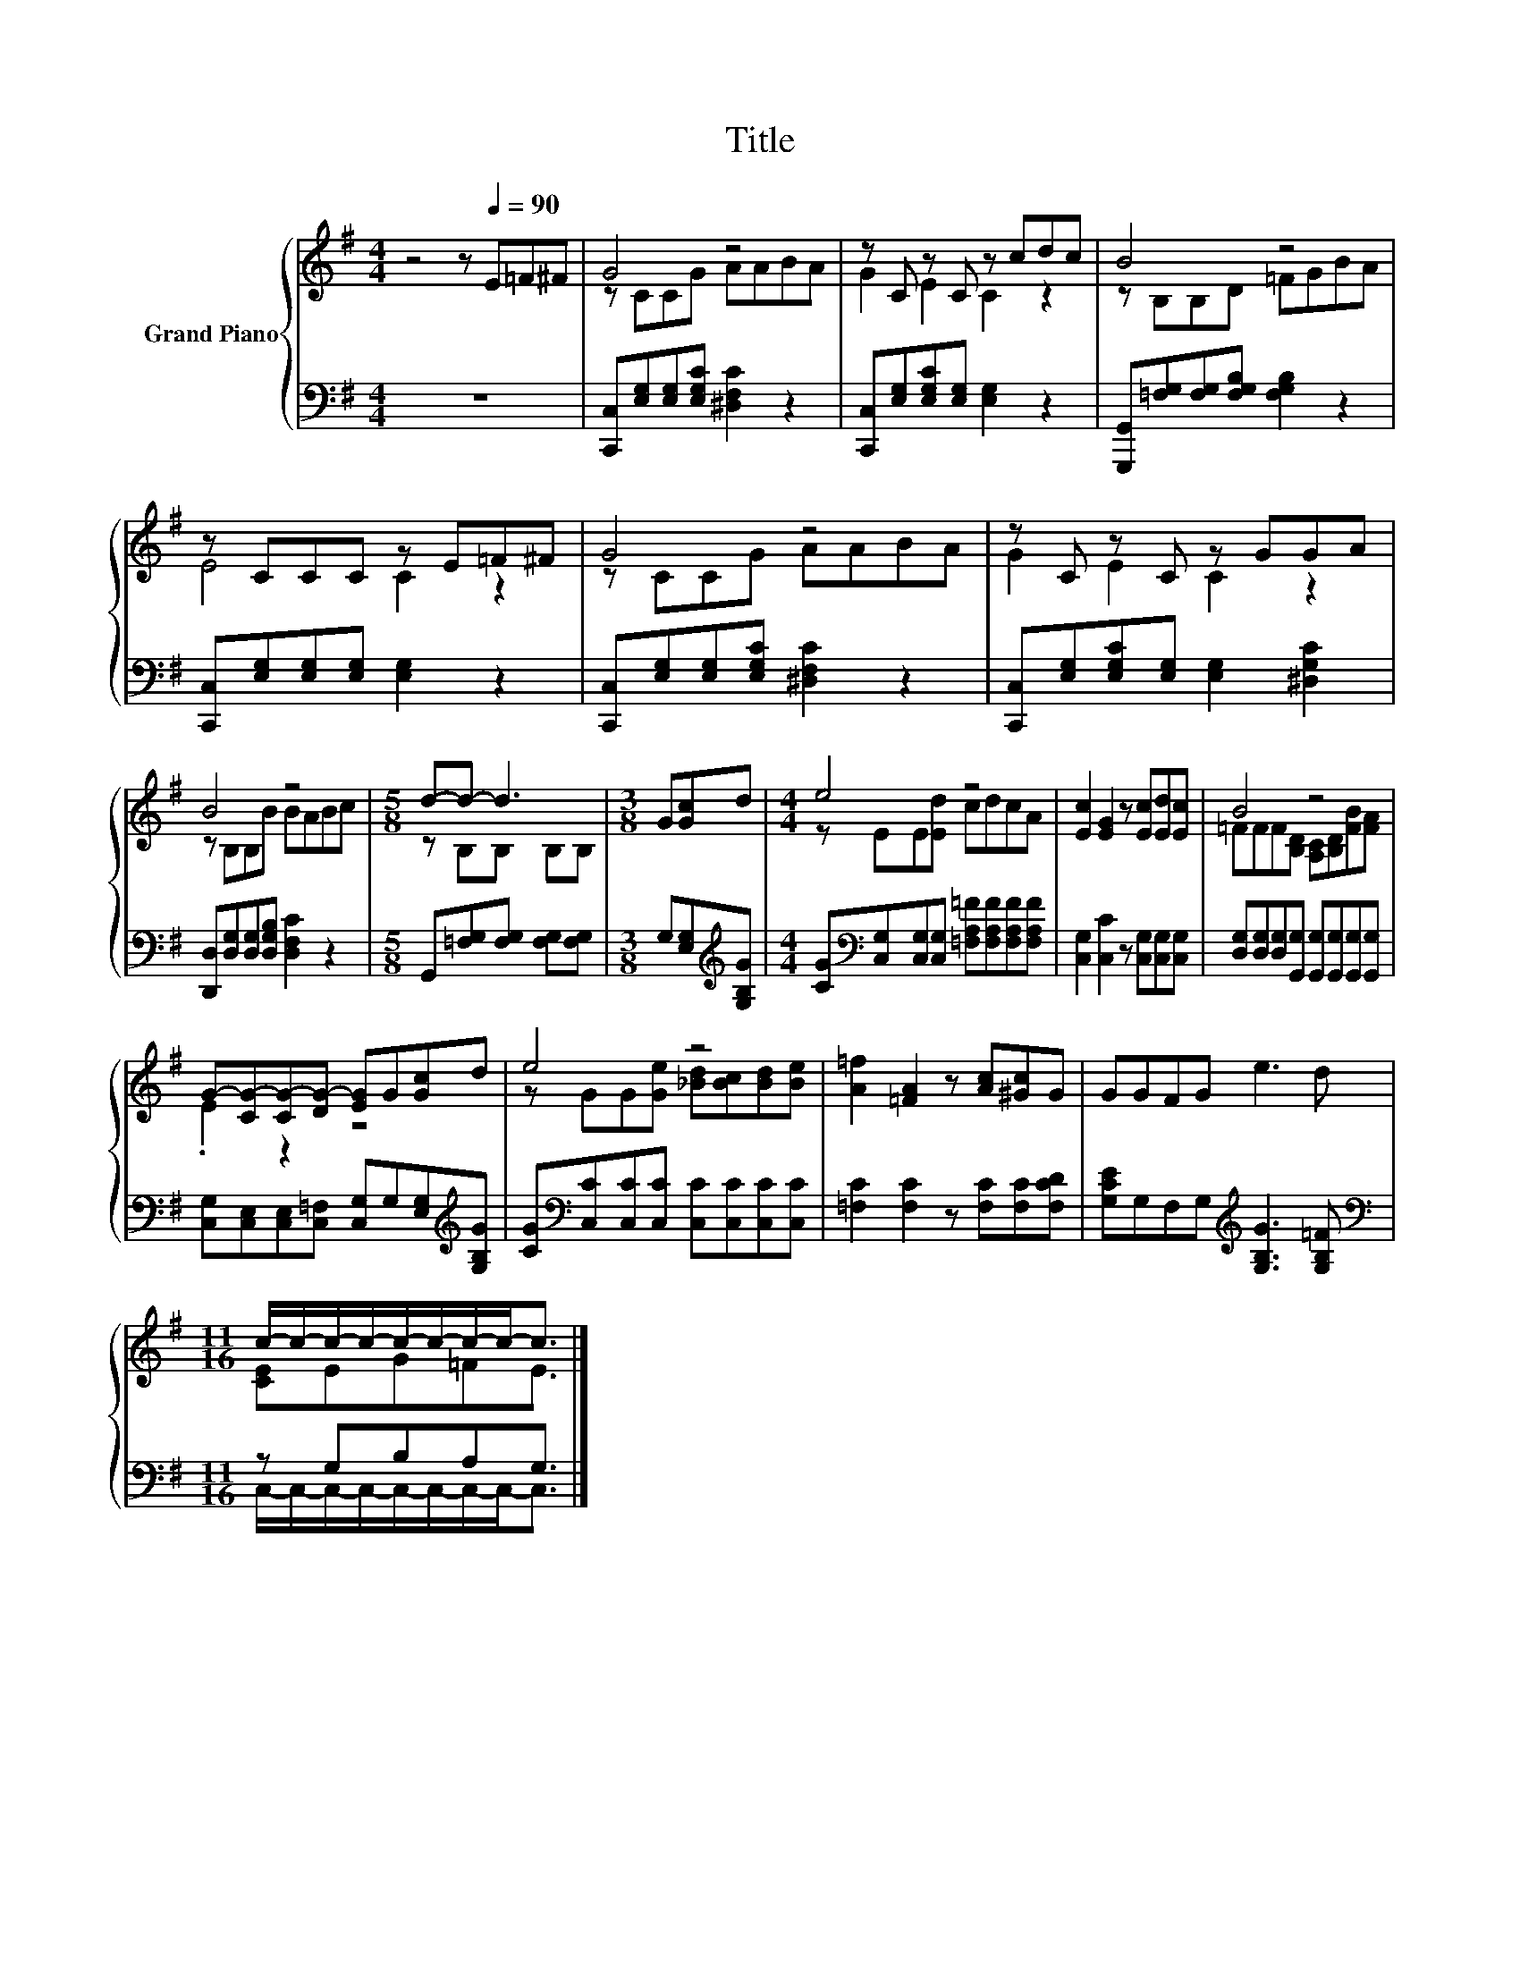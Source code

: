 X:1
T:Title
%%score { ( 1 3 ) | ( 2 4 ) }
L:1/8
M:4/4
K:G
V:1 treble nm="Grand Piano"
V:3 treble 
V:2 bass 
V:4 bass 
V:1
 z4 z[Q:1/4=90] E=F^F | G4 z4 | z C z C z cdc | B4 z4 | z CCC z E=F^F | G4 z4 | z C z C z GGA | %7
 B4 z4 |[M:5/8] d-d- d3 |[M:3/8] G[Gc]d |[M:4/4] e4 z4 | [Ec]2 [EG]2 z [Ec][Ed][Ec] | B4 z4 | %13
 G-[CG-][CG-][DG-] [EG]G[Gc]d | e4 z4 | [A=f]2 [=FA]2 z [Ac][^Gc]G | GGFG e3 d | %17
[M:11/16] c/-c/-c/-c/-c/-c/-c/-c-<c |] %18
V:2
 z8 | [C,,C,][E,G,][E,G,][E,G,C] [^D,F,C]2 z2 | [C,,C,][E,G,][E,G,C][E,G,] [E,G,]2 z2 | %3
 [G,,,G,,][=F,G,][F,G,][F,G,B,] [F,G,B,]2 z2 | [C,,C,][E,G,][E,G,][E,G,] [E,G,]2 z2 | %5
 [C,,C,][E,G,][E,G,][E,G,C] [^D,F,C]2 z2 | [C,,C,][E,G,][E,G,C][E,G,] [E,G,]2 [^D,G,C]2 | %7
 [D,,D,][D,G,][D,G,][D,G,B,] [D,F,C]2 z2 |[M:5/8] G,,[=F,G,][F,G,] [F,G,][F,G,] | %9
[M:3/8] G,[E,G,][K:treble][G,B,G] | %10
[M:4/4] [CG][K:bass][C,G,][C,G,][C,G,] [=F,A,=F][F,A,F][F,A,F][F,A,F] | %11
 [C,G,]2 [C,C]2 z [C,G,][C,G,][C,G,] | [D,G,][D,G,][D,G,][G,,G,] [G,,G,][G,,G,][G,,G,][G,,G,] | %13
 [C,G,][C,E,][C,E,][C,=F,] [C,G,]G,[E,G,][K:treble][G,B,G] | %14
 [CG][K:bass][C,C][C,C][C,C] [C,C][C,C][C,C][C,C] | [=F,C]2 [F,C]2 z [F,C][F,C][F,CD] | %16
 [G,CE]G,F,G,[K:treble] [G,B,G]3 [G,B,=F] |[M:11/16][K:bass] z G,B,A,G,3/2 |] %18
V:3
 x8 | z CCG AABA | G2 E2 C2 z2 | z B,B,D =FGBA | E4 C2 z2 | z CCG AABA | G2 E2 C2 z2 | %7
 z B,B,B BABc |[M:5/8] z B,B, B,B, |[M:3/8] x3 |[M:4/4] z EE[Ed] cdcA | x8 | %12
 =FFF[B,D] [A,C][B,D][FB][FA] | .E2 z2 z4 | z GG[Ge] [_Bd][Bc][Bd][Be] | x8 | x8 | %17
[M:11/16] [CE]EG=FE3/2 |] %18
V:4
 x8 | x8 | x8 | x8 | x8 | x8 | x8 | x8 |[M:5/8] x5 |[M:3/8] x2[K:treble] x |[M:4/4] x[K:bass] x7 | %11
 x8 | x8 | x7[K:treble] x | x[K:bass] x7 | x8 | x4[K:treble] x4 | %17
[M:11/16][K:bass] C,/-C,/-C,/-C,/-C,/-C,/-C,/-C,-<C, |] %18

